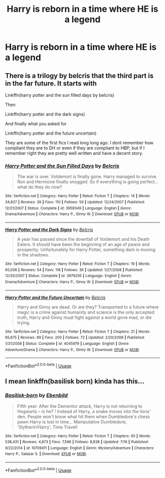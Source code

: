 #+TITLE: Harry is reborn in a time where HE is a legend

* Harry is reborn in a time where HE is a legend
:PROPERTIES:
:Author: HELLOOOOOOooooot
:Score: 9
:DateUnix: 1596645327.0
:DateShort: 2020-Aug-05
:FlairText: Request
:END:

** There is a trilogy by belcris that the third part is in the far future. It starts with

Linkffn(harry potter and the sun filled days by belcris)

Then

Linkffn(harry potter and the dark signs)

And finally what you asked for

Linkffn(harry potter and the future uncertain)

They are some of the first fics I read long long ago. I dont remember how compliant they are to DH or even if they are compliant to HBP, but if I remember right they are pretty well written and have a decent story.
:PROPERTIES:
:Author: tarheelgrey
:Score: 1
:DateUnix: 1596669043.0
:DateShort: 2020-Aug-06
:END:

*** [[https://www.fanfiction.net/s/3959349/1/][*/Harry Potter and the Sun Filled Days/*]] by [[https://www.fanfiction.net/u/1448192/Belcris][/Belcris/]]

#+begin_quote
  The war is over. Voldemort is finally gone. Harry managed to survive. Ron and Hermione finally snogged. So if everything is going perfect... what do they do now?
#+end_quote

^{/Site/:} ^{fanfiction.net} ^{*|*} ^{/Category/:} ^{Harry} ^{Potter} ^{*|*} ^{/Rated/:} ^{Fiction} ^{T} ^{*|*} ^{/Chapters/:} ^{14} ^{*|*} ^{/Words/:} ^{34,837} ^{*|*} ^{/Reviews/:} ^{39} ^{*|*} ^{/Favs/:} ^{110} ^{*|*} ^{/Follows/:} ^{59} ^{*|*} ^{/Updated/:} ^{12/24/2007} ^{*|*} ^{/Published/:} ^{12/21/2007} ^{*|*} ^{/Status/:} ^{Complete} ^{*|*} ^{/id/:} ^{3959349} ^{*|*} ^{/Language/:} ^{English} ^{*|*} ^{/Genre/:} ^{Drama/Adventure} ^{*|*} ^{/Characters/:} ^{Harry} ^{P.,} ^{Ginny} ^{W.} ^{*|*} ^{/Download/:} ^{[[http://www.ff2ebook.com/old/ffn-bot/index.php?id=3959349&source=ff&filetype=epub][EPUB]]} ^{or} ^{[[http://www.ff2ebook.com/old/ffn-bot/index.php?id=3959349&source=ff&filetype=mobi][MOBI]]}

--------------

[[https://www.fanfiction.net/s/3979256/1/][*/Harry Potter and the Dark Signs/*]] by [[https://www.fanfiction.net/u/1448192/Belcris][/Belcris/]]

#+begin_quote
  A year has passed since the downfall of Voldemort and his Death Eaters. It should have been the beginning of an age of peace and prosperity. Unfortunately for Harry Potter, something dark is moving in the shadows.
#+end_quote

^{/Site/:} ^{fanfiction.net} ^{*|*} ^{/Category/:} ^{Harry} ^{Potter} ^{*|*} ^{/Rated/:} ^{Fiction} ^{T} ^{*|*} ^{/Chapters/:} ^{19} ^{*|*} ^{/Words/:} ^{65,036} ^{*|*} ^{/Reviews/:} ^{54} ^{*|*} ^{/Favs/:} ^{118} ^{*|*} ^{/Follows/:} ^{36} ^{*|*} ^{/Updated/:} ^{1/27/2008} ^{*|*} ^{/Published/:} ^{12/30/2007} ^{*|*} ^{/Status/:} ^{Complete} ^{*|*} ^{/id/:} ^{3979256} ^{*|*} ^{/Language/:} ^{English} ^{*|*} ^{/Genre/:} ^{Drama/Adventure} ^{*|*} ^{/Characters/:} ^{Harry} ^{P.,} ^{Ginny} ^{W.} ^{*|*} ^{/Download/:} ^{[[http://www.ff2ebook.com/old/ffn-bot/index.php?id=3979256&source=ff&filetype=epub][EPUB]]} ^{or} ^{[[http://www.ff2ebook.com/old/ffn-bot/index.php?id=3979256&source=ff&filetype=mobi][MOBI]]}

--------------

[[https://www.fanfiction.net/s/4045979/1/][*/Harry Potter and the Future Uncertain/*]] by [[https://www.fanfiction.net/u/1448192/Belcris][/Belcris/]]

#+begin_quote
  Harry and Ginny are dead. Or are they? Transported to a future where magic is a crime against humanity and science is the only accepted truth, Harry and Ginny must fight against a world gone mad, or die trying.
#+end_quote

^{/Site/:} ^{fanfiction.net} ^{*|*} ^{/Category/:} ^{Harry} ^{Potter} ^{*|*} ^{/Rated/:} ^{Fiction} ^{T} ^{*|*} ^{/Chapters/:} ^{21} ^{*|*} ^{/Words/:} ^{85,675} ^{*|*} ^{/Reviews/:} ^{89} ^{*|*} ^{/Favs/:} ^{200} ^{*|*} ^{/Follows/:} ^{72} ^{*|*} ^{/Updated/:} ^{2/20/2008} ^{*|*} ^{/Published/:} ^{1/31/2008} ^{*|*} ^{/Status/:} ^{Complete} ^{*|*} ^{/id/:} ^{4045979} ^{*|*} ^{/Language/:} ^{English} ^{*|*} ^{/Genre/:} ^{Adventure/Drama} ^{*|*} ^{/Characters/:} ^{Harry} ^{P.,} ^{Ginny} ^{W.} ^{*|*} ^{/Download/:} ^{[[http://www.ff2ebook.com/old/ffn-bot/index.php?id=4045979&source=ff&filetype=epub][EPUB]]} ^{or} ^{[[http://www.ff2ebook.com/old/ffn-bot/index.php?id=4045979&source=ff&filetype=mobi][MOBI]]}

--------------

*FanfictionBot*^{2.0.0-beta} | [[https://github.com/tusing/reddit-ffn-bot/wiki/Usage][Usage]]
:PROPERTIES:
:Author: FanfictionBot
:Score: 1
:DateUnix: 1596669086.0
:DateShort: 2020-Aug-06
:END:


** I mean linkffn(basilisk born) kinda has this...
:PROPERTIES:
:Author: MrNacho410
:Score: 1
:DateUnix: 1596656944.0
:DateShort: 2020-Aug-06
:END:

*** [[https://www.fanfiction.net/s/10709411/1/][*/Basilisk-born/*]] by [[https://www.fanfiction.net/u/4707996/Ebenbild][/Ebenbild/]]

#+begin_quote
  Fifth year: After the Dementor attack, Harry is not returning to Hogwarts -- is he? ! Instead of Harry, a snake moves into the lions' den. People won't know what hit them when Dumbledore's chess pawn Harry is lost in time... Manipulative Dumbledore, 'Slytherin!Harry', Time Travel!
#+end_quote

^{/Site/:} ^{fanfiction.net} ^{*|*} ^{/Category/:} ^{Harry} ^{Potter} ^{*|*} ^{/Rated/:} ^{Fiction} ^{T} ^{*|*} ^{/Chapters/:} ^{65} ^{*|*} ^{/Words/:} ^{538,431} ^{*|*} ^{/Reviews/:} ^{4,873} ^{*|*} ^{/Favs/:} ^{7,596} ^{*|*} ^{/Follows/:} ^{8,838} ^{*|*} ^{/Updated/:} ^{7/16} ^{*|*} ^{/Published/:} ^{9/22/2014} ^{*|*} ^{/id/:} ^{10709411} ^{*|*} ^{/Language/:} ^{English} ^{*|*} ^{/Genre/:} ^{Mystery/Adventure} ^{*|*} ^{/Characters/:} ^{Harry} ^{P.,} ^{Salazar} ^{S.} ^{*|*} ^{/Download/:} ^{[[http://www.ff2ebook.com/old/ffn-bot/index.php?id=10709411&source=ff&filetype=epub][EPUB]]} ^{or} ^{[[http://www.ff2ebook.com/old/ffn-bot/index.php?id=10709411&source=ff&filetype=mobi][MOBI]]}

--------------

*FanfictionBot*^{2.0.0-beta} | [[https://github.com/tusing/reddit-ffn-bot/wiki/Usage][Usage]]
:PROPERTIES:
:Author: FanfictionBot
:Score: 1
:DateUnix: 1596657215.0
:DateShort: 2020-Aug-06
:END:
